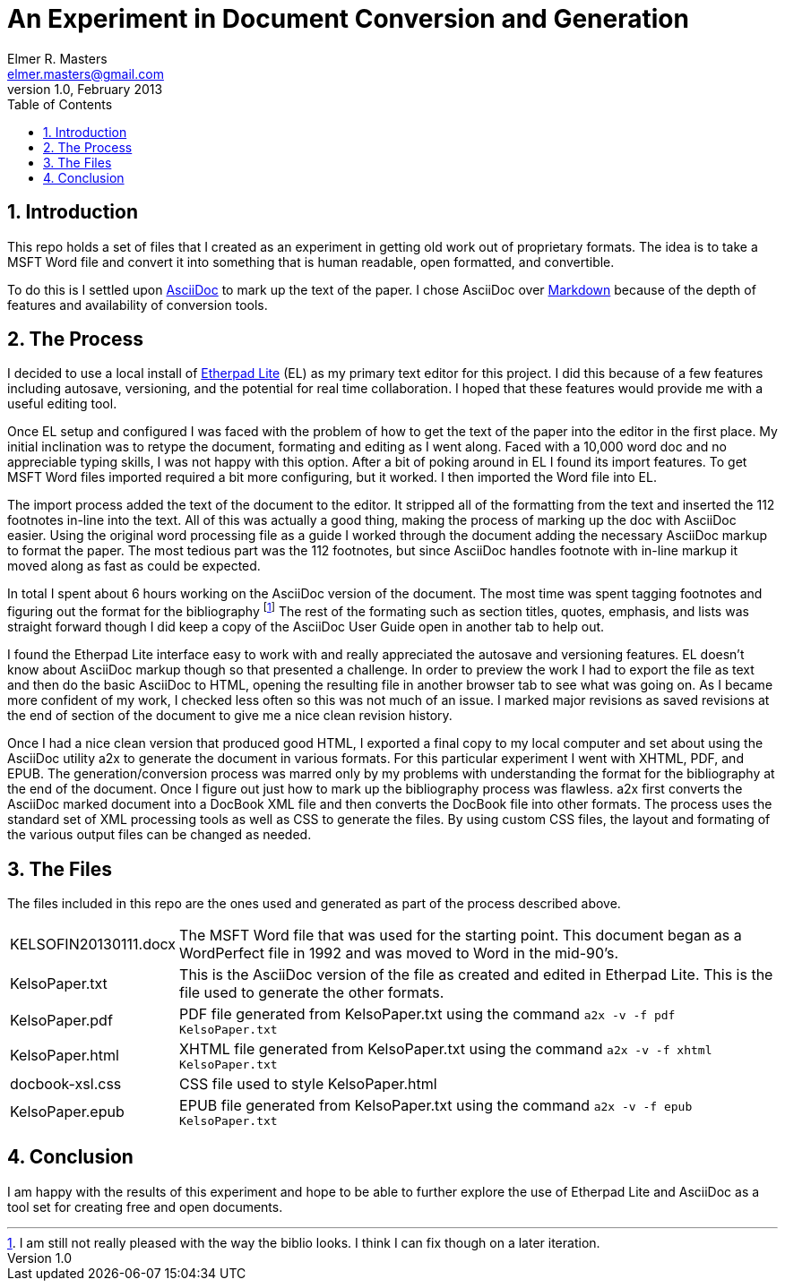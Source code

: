 = An Experiment in Document Conversion and Generation
Elmer R. Masters <elmer.masters@gmail.com>
v.1.0, February 2013
:toc:
:numbered:

== Introduction

This repo holds a set of files that I created as an experiment in getting old work out of proprietary formats. The idea is to take a MSFT Word file and convert it into something that is human readable, open formatted, and convertible.

To do this is I settled upon http://www.methods.co.nz/asciidoc/[AsciiDoc] to mark up the text of the paper. I chose AsciiDoc over http://daringfireball.net/projects/markdown/[Markdown] because of the depth of features and availability of conversion tools.

== The Process

I decided to use a local install of http://etherpad.org/[Etherpad Lite] (EL) as my primary text editor for this project. I did this because of a few features including autosave, versioning, and the potential for real time collaboration. I hoped that these features would provide me with a useful editing tool.

Once EL setup and configured I was faced with the problem of how to get the text of the paper into the editor in the first place. My initial inclination was to retype the document, formating and editing as I went along. Faced with a 10,000 word doc and no appreciable typing skills, I was not happy with this option. After a bit of poking around in EL I found its import features. To get MSFT Word files imported required a bit more configuring, but it worked. I then imported the Word file into EL.

The import process added the text of the document to the editor. It stripped all of the formatting from the text and inserted the 112 footnotes in-line into the text. All of this was actually a good thing, making the process of marking up the doc with AsciiDoc easier. Using the original word processing file as a guide I worked through the document adding the necessary AsciiDoc markup to format the paper. The most tedious part was the 112 footnotes, but since AsciiDoc handles footnote with in-line markup it moved along as fast as could be expected.

In total I spent about 6 hours working on the AsciiDoc version of the document. The most time was spent tagging footnotes and figuring out the format for the bibliography footnote:[I am still not really pleased with the way the biblio looks. I think I can fix though on a later iteration.] The rest of the formating such as section titles, quotes, emphasis, and lists was straight forward though I did keep a copy of the AsciiDoc User Guide open in another tab to help out.

I found the Etherpad Lite interface easy to work with and really appreciated the autosave and versioning features. EL doesn't know about AsciiDoc markup though so that presented a challenge. In order to preview the work I had to export the file as text and then do the basic AsciiDoc to HTML, opening the resulting file in another browser tab to see what was going on. As I became more confident of my work, I checked less often so this was not much of an issue. I marked major revisions as saved revisions at the end of section of the document to give me a nice clean revision history. 

Once I had a nice clean version that produced good HTML, I exported a final copy to my local computer and set about using the AsciiDoc utility a2x to generate the document in various formats. For this particular experiment I went with XHTML, PDF, and EPUB. The generation/conversion process was marred only by my problems with understanding the format for the bibliography at the end of the document. Once I figure out just how to mark up the bibliography process was flawless. a2x first converts the AsciiDoc marked document into a DocBook XML file and then converts the DocBook file into other formats. The process uses the standard set of XML processing tools as well as CSS to generate the files. By using custom CSS files, the layout and formating of the various output files can be changed as needed.

== The Files

The files included in this repo are the ones used and generated as part of the process described above.

[horizontal]
KELSOFIN20130111.docx:: The MSFT Word file that was used for the starting point. This document began as a WordPerfect file in 1992 and was moved to Word in the mid-90's.
KelsoPaper.txt:: This is the AsciiDoc version of the file as created and edited in Etherpad Lite. This is the file used to generate the other formats.
KelsoPaper.pdf:: PDF file generated from KelsoPaper.txt using the command `a2x -v -f pdf KelsoPaper.txt`
KelsoPaper.html:: XHTML file generated from KelsoPaper.txt using the command `a2x -v -f xhtml KelsoPaper.txt`
docbook-xsl.css:: CSS file used to style KelsoPaper.html
KelsoPaper.epub:: EPUB file generated from KelsoPaper.txt using the command `a2x -v -f epub KelsoPaper.txt`

== Conclusion

I am happy with the results of this experiment and hope to be able to further explore the use of Etherpad Lite and AsciiDoc as a tool set for creating free and open documents.
